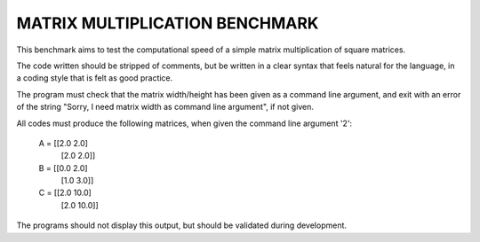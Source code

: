 ===============================
MATRIX MULTIPLICATION BENCHMARK
===============================
This benchmark aims to test the computational speed of a simple matrix
multiplication of square matrices.

The code written should be stripped of comments, but be written in a clear 
syntax that feels natural for the language, in a coding style that is felt as
good practice.

The program must check that the matrix width/height has been given as a command
line argument, and exit with an error of the string "Sorry, I need matrix width 
as command line argument", if not given.

All codes must produce the following matrices, when given the command line 
argument '2':

    A = [[2.0  2.0]
         [2.0  2.0]]

    B = [[0.0  2.0]
         [1.0  3.0]]

    C = [[2.0 10.0]
         [2.0 10.0]]

The programs should not display this output, but should be validated during 
development.


